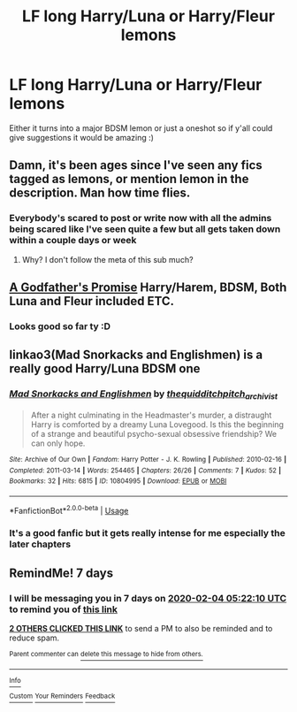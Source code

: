 #+TITLE: LF long Harry/Luna or Harry/Fleur lemons

* LF long Harry/Luna or Harry/Fleur lemons
:PROPERTIES:
:Author: DrWaffleboi
:Score: 19
:DateUnix: 1580173272.0
:DateShort: 2020-Jan-28
:FlairText: Request
:END:
Either it turns into a major BDSM lemon or just a oneshot so if y'all could give suggestions it would be amazing :)


** Damn, it's been ages since I've seen any fics tagged as lemons, or mention lemon in the description. Man how time flies.
:PROPERTIES:
:Author: Sensoray
:Score: 8
:DateUnix: 1580225573.0
:DateShort: 2020-Jan-28
:END:

*** Everybody's scared to post or write now with all the admins being scared like I've seen quite a few but all gets taken down within a couple days or week
:PROPERTIES:
:Author: DrWaffleboi
:Score: 4
:DateUnix: 1580331034.0
:DateShort: 2020-Jan-30
:END:

**** Why? I don't follow the meta of this sub much?
:PROPERTIES:
:Author: Kirito2750
:Score: 1
:DateUnix: 1583112338.0
:DateShort: 2020-Mar-02
:END:


** [[https://www.fanfiction.net/s/12809637/1/A-Godfather-s-Promise][A Godfather's Promise]] Harry/Harem, BDSM, Both Luna and Fleur included ETC.
:PROPERTIES:
:Author: Warriors-blew-3-1
:Score: 8
:DateUnix: 1580225029.0
:DateShort: 2020-Jan-28
:END:

*** Looks good so far ty :D
:PROPERTIES:
:Author: DrWaffleboi
:Score: 1
:DateUnix: 1580331135.0
:DateShort: 2020-Jan-30
:END:


** linkao3(Mad Snorkacks and Englishmen) is a really good Harry/Luna BDSM one
:PROPERTIES:
:Author: Lozza_Maniac
:Score: 3
:DateUnix: 1580253605.0
:DateShort: 2020-Jan-29
:END:

*** [[https://archiveofourown.org/works/10804995][*/Mad Snorkacks and Englishmen/*]] by [[https://www.archiveofourown.org/users/thequidditchpitch_archivist/pseuds/thequidditchpitch_archivist][/thequidditchpitch_archivist/]]

#+begin_quote
  After a night culminating in the Headmaster's murder, a distraught Harry is comforted by a dreamy Luna Lovegood. Is this the beginning of a strange and beautiful psycho-sexual obsessive friendship? We can only hope.
#+end_quote

^{/Site/:} ^{Archive} ^{of} ^{Our} ^{Own} ^{*|*} ^{/Fandom/:} ^{Harry} ^{Potter} ^{-} ^{J.} ^{K.} ^{Rowling} ^{*|*} ^{/Published/:} ^{2010-02-16} ^{*|*} ^{/Completed/:} ^{2011-03-14} ^{*|*} ^{/Words/:} ^{254465} ^{*|*} ^{/Chapters/:} ^{26/26} ^{*|*} ^{/Comments/:} ^{7} ^{*|*} ^{/Kudos/:} ^{52} ^{*|*} ^{/Bookmarks/:} ^{32} ^{*|*} ^{/Hits/:} ^{6815} ^{*|*} ^{/ID/:} ^{10804995} ^{*|*} ^{/Download/:} ^{[[https://archiveofourown.org/downloads/10804995/Mad%20Snorkacks%20and.epub?updated_at=1497230058][EPUB]]} ^{or} ^{[[https://archiveofourown.org/downloads/10804995/Mad%20Snorkacks%20and.mobi?updated_at=1497230058][MOBI]]}

--------------

*FanfictionBot*^{2.0.0-beta} | [[https://github.com/tusing/reddit-ffn-bot/wiki/Usage][Usage]]
:PROPERTIES:
:Author: FanfictionBot
:Score: 1
:DateUnix: 1580253631.0
:DateShort: 2020-Jan-29
:END:


*** It's a good fanfic but it gets really intense for me especially the later chapters
:PROPERTIES:
:Author: DrWaffleboi
:Score: 1
:DateUnix: 1580331081.0
:DateShort: 2020-Jan-30
:END:


** RemindMe! 7 days
:PROPERTIES:
:Author: MalleablePlague
:Score: -1
:DateUnix: 1580188930.0
:DateShort: 2020-Jan-28
:END:

*** I will be messaging you in 7 days on [[http://www.wolframalpha.com/input/?i=2020-02-04%2005:22:10%20UTC%20To%20Local%20Time][*2020-02-04 05:22:10 UTC*]] to remind you of [[https://np.reddit.com/r/HPfanfiction/comments/euxxci/lf_long_harryluna_or_harryfleur_lemons/ffsqiei/?context=3][*this link*]]

[[https://np.reddit.com/message/compose/?to=RemindMeBot&subject=Reminder&message=%5Bhttps%3A%2F%2Fwww.reddit.com%2Fr%2FHPfanfiction%2Fcomments%2Feuxxci%2Flf_long_harryluna_or_harryfleur_lemons%2Fffsqiei%2F%5D%0A%0ARemindMe%21%202020-02-04%2005%3A22%3A10%20UTC][*2 OTHERS CLICKED THIS LINK*]] to send a PM to also be reminded and to reduce spam.

^{Parent commenter can} [[https://np.reddit.com/message/compose/?to=RemindMeBot&subject=Delete%20Comment&message=Delete%21%20euxxci][^{delete this message to hide from others.}]]

--------------

[[https://np.reddit.com/r/RemindMeBot/comments/e1bko7/remindmebot_info_v21/][^{Info}]]

[[https://np.reddit.com/message/compose/?to=RemindMeBot&subject=Reminder&message=%5BLink%20or%20message%20inside%20square%20brackets%5D%0A%0ARemindMe%21%20Time%20period%20here][^{Custom}]]
[[https://np.reddit.com/message/compose/?to=RemindMeBot&subject=List%20Of%20Reminders&message=MyReminders%21][^{Your Reminders}]]
[[https://np.reddit.com/message/compose/?to=Watchful1&subject=RemindMeBot%20Feedback][^{Feedback}]]
:PROPERTIES:
:Author: RemindMeBot
:Score: 0
:DateUnix: 1580188955.0
:DateShort: 2020-Jan-28
:END:
